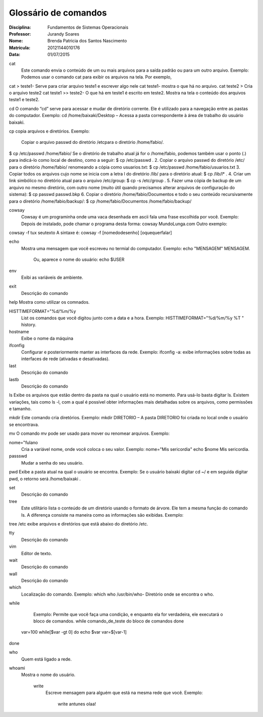 ======================
Glossário de comandos
======================

:Disciplina: Fundamentos de Sistemas Operacionais
:Professor: Jurandy Soares
:Nome: Brenda Patricia dos Santos Nascimento
:Matrícula: 20121144010176
:Data: 01/07/2015

cat
 Este comando envia o conteúdo de um ou mais arquivos para a saída padrão ou para um outro arquivo.
 Exemplo: Podemos usar o comando cat para exibir os arquivos na tela. Por exemplo,
cat > teste1- Serve para criar arquivo teste1 e escrever algo nele
cat teste1- mostra o que há no arquivo.
cat teste2 > Cria o arquivo teste2
cat teste1 >> teste2- O que há em teste1 é escrito em teste2.
Mostra na tela o conteúdo dos arquivos teste1 e teste2.


cd
O comando “cd” serve para acessar e mudar de diretório corrente. Ele é utilizado para a navegação entre as pastas do computador.
Exemplo: cd /home/baixaki/Desktop – Acessa a pasta correspondente à área de trabalho do usuário baixaki.

cp
copia arquivos e diretórios.
Exemplo: 
 Copiar o arquivo passwd do diretório /etcpara o diretório /home/fabio/.
$ cp  /etc/passwd   /home/fabio/
Se o diretório de trabalho atual já for o /home/fabio, podemos também usar o ponto (.) para indicá-lo como local de destino, como a seguir:
$ cp  /etc/passwd   .
2. Copiar o arquivo passwd do diretório /etc/ para o diretório /home/fabio/ renomeando a cópia como usuarios.txt:
$ cp  /etc/passwd   /home/fabio/usuarios.txt
3. Copiar todos os arquivos cujo nome se inicia com a letra l do diretório /lib/ para o diretório atual:
$ cp /lib/l* .
4. Criar um link simbólico no diretório atual para o arquivo /etc/group:
$ cp  -s  /etc/group .
5. Fazer uma cópia de backup de um arquivo no mesmo diretório, com outro nome (muito útil quando precisamos alterar arquivos de configuração do sistema):
$ cp  passwd  passwd.bkp
6. Copiar o diretório /home/fabio/Documentos e todo o seu conteúdo recursivamente para o diretório /home/fabio/backup/:
$ cp /home/fabio/Documentos  /home/fabio/backup/



cowsay
 Cowsay é um programinha onde uma vaca desenhada em ascii fala uma frase escolhida por você.
 Exemplo:
 Depois de instalado, pode chamar o programa desta forma:
 cowsay MundoLunga.com
 Outro exemplo:
cowsay -f tux seutexto
A sintaxe é:
cowsay -f [nomedodesenho] [oquequerfalar]


echo
  Mostra uma mensagem que você escreveu no termial do computador.
  Exemplo:
  echo "MENSAGEM"
  MENSAGEM.
   Ou, aparece o nome do usuário:
   echo $USER
   


env
  Exibi as variáveis de ambiente.


exit
  Descrição do comando


help
Mostra como utilizar os comnados.


HISTTIMEFORMAT="%d/%m/%y
  List os comandos que você digitou junto com a data e a hora.
  Exemplo:  
  HISTTIMEFORMAT="%d/%m/%y %T "
  history.


hostname
  Exibe o nome da máquina


ifconfig
  Configurar e posteriormente manter as interfaces da rede.
  Exemplo: ifconfig -a: exibe informações sobre todas as interfaces de rede (ativadas e desativadas).


last
  Descrição do comando


lastb
  Descrição do comando


ls
Exibe os arquivos que estão dentro da pasta na qual o usuário está no momento.
Para usá-lo basta digitar ls. Existem variações, tais como ls -l, com a qual é possível obter informações mais detalhadas sobre os arquivos, como permissões e tamanho.


mkdir
Este comando cria diretórios.
Exemplo: mkdir DIRETORIO – A pasta DIRETORIO foi criada no local onde o usuário se encontrava.

mv
O comando mv pode ser usado para mover ou renomear arquivos.
Exemplo:


nome="fulano
  Cria a variável nome, onde você coloca o seu valor.
  Exemplo:
  nome="Mis sericordia"
  echo $nome
  Mis sericordia.

passswd
  Mudar a senha do seu usuário.


pwd
Exibe a pasta atual na qual o usuário se encontra.
Exemplo: Se o usuário baixaki digitar cd ~/ e em seguida digitar pwd, o retorno será /home/baixaki .


set
  Descrição do comando


tree
  Este utilitário lista o conteúdo de um diretório usando o formato de árvore. Ele tem a mesma função do comando ls. A diferença consiste na maneira como as informações são exibidas.
  Exemplo:
tree /etc
exibe arquivos e diretórios que estã abaixo do diretório /etc.


tty
  Descrição do comando


vim
  Editor de texto.


wait
  Descrição do comando


wall
  Descrição do comando


which
  Localização do comando.
  Exemplo:
  which who
  /usr/bin/who- Diretório onde se encontra o who.


while
  
  
  Exemplo: 
  Permite que você faça uma condição, e enquanto ela for verdadeira, ele executará o bloco de comandos.
  while comando_de_teste
  do
  bloco de comandos
  done
 var=100
 while[$var -gt 0]
 do
 echo $var
 var=$[var-1]
done

who
 Quem está ligado a rede.


whoami
  Mostra o nome do usuário.
  


    write
        Escreve mensagem para alguém que está na mesma rede que você.
        Exemplo:
         write antunes
         olaa!
         

